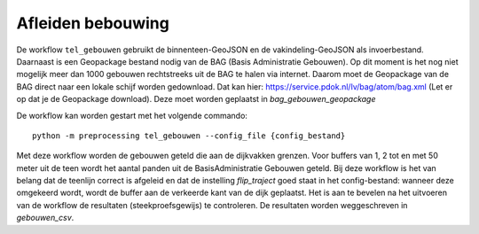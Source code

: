 Afleiden bebouwing
==================

De workflow ``tel_gebouwen`` gebruikt de binnenteen-GeoJSON en de vakindeling-GeoJSON als invoerbestand. Daarnaast is een Geopackage bestand nodig van de BAG (Basis Administratie Gebouwen). Op dit moment is het nog niet mogelijk meer dan 1000 gebouwen rechtstreeks uit de BAG te halen via internet. Daarom moet de Geopackage van de BAG direct naar een lokale schijf worden gedownload. Dat kan hier: https://service.pdok.nl/lv/bag/atom/bag.xml (Let er op dat je de Geopackage download). Deze moet worden geplaatst in `bag_gebouwen_geopackage`

De workflow kan worden gestart met het volgende commando:

::

   python -m preprocessing tel_gebouwen --config_file {config_bestand}

Met deze workflow worden de gebouwen geteld die aan de dijkvakken grenzen. Voor buffers van 1, 2 tot en met 50 meter uit de teen wordt het aantal panden uit de BasisAdministratie Gebouwen geteld. Bij deze workflow is het van belang dat de teenlijn correct is afgeleid en dat de instelling `flip_traject` goed staat in het config-bestand: wanneer deze omgekeerd wordt, wordt de buffer aan de verkeerde kant van de dijk geplaatst. Het is aan te bevelen na het uitvoeren van de workflow de resultaten (steekproefsgewijs) te controleren. De resultaten worden weggeschreven in `gebouwen_csv`.